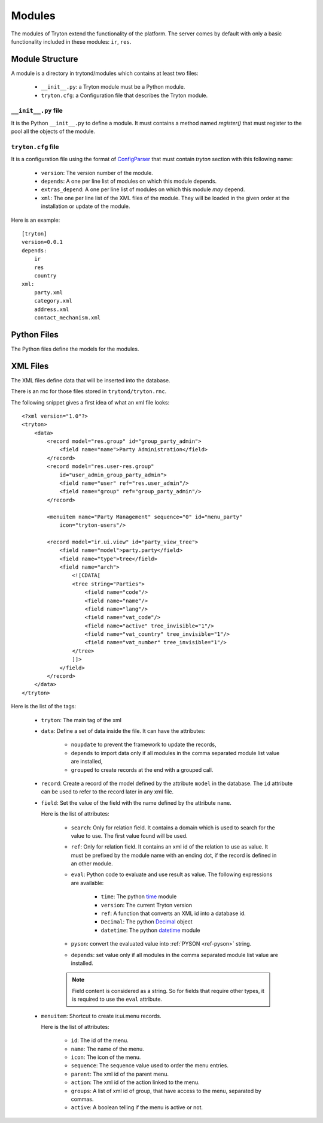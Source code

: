 .. _index-topics-modules:

=======
Modules
=======

The modules of Tryton extend the functionality of the platform. The server
comes by default with only a basic functionality included in these modules:
``ir``, ``res``.

Module Structure
================

A module is a directory in trytond/modules which contains at least two files:

   * ``__init__.py``: a Tryton module must be a Python module.

   * ``tryton.cfg``: a Configuration file that describes the Tryton module.

``__init__.py`` file
--------------------

It is the Python ``__init__.py`` to define a module. It must contains a method
named `register()` that must register to the pool all the objects of the module.


``tryton.cfg`` file
-------------------

It is a configuration file using the format of `ConfigParser`_ that must
contain `tryton` section with this following name:

   * ``version``: The version number of the module.

   * ``depends``: A one per line list of modules on which this module depends.

   * ``extras_depend``: A one per line list of modules on which this module
     *may* depend.

   * ``xml``: The one per line list of the XML files of the module. They will
     be loaded in the given order at the installation or update of the module.

Here is an example::

    [tryton]
    version=0.0.1
    depends:
        ir
        res
        country
    xml:
        party.xml
        category.xml
        address.xml
        contact_mechanism.xml

Python Files
============

The Python files define the models for the modules.

XML Files
=========

The XML files define data that will be inserted into the database.

There is an rnc for those files stored in ``trytond/tryton.rnc``.

The following snippet gives a first idea of what an xml file looks:

.. highlight:: xml

::

  <?xml version="1.0"?>
  <tryton>
      <data>
          <record model="res.group" id="group_party_admin">
              <field name="name">Party Administration</field>
          </record>
          <record model="res.user-res.group"
              id="user_admin_group_party_admin">
              <field name="user" ref="res.user_admin"/>
              <field name="group" ref="group_party_admin"/>
          </record>

          <menuitem name="Party Management" sequence="0" id="menu_party"
              icon="tryton-users"/>

          <record model="ir.ui.view" id="party_view_tree">
              <field name="model">party.party</field>
              <field name="type">tree</field>
              <field name="arch">
                  <![CDATA[
                  <tree string="Parties">
                      <field name="code"/>
                      <field name="name"/>
                      <field name="lang"/>
                      <field name="vat_code"/>
                      <field name="active" tree_invisible="1"/>
                      <field name="vat_country" tree_invisible="1"/>
                      <field name="vat_number" tree_invisible="1"/>
                  </tree>
                  ]]>
              </field>
          </record>
      </data>
  </tryton>

Here is the list of the tags:

    * ``tryton``: The main tag of the xml

    * ``data``: Define a set of data inside the file. It can have the
      attributes:

        * ``noupdate`` to prevent the framework to update the records,
        * ``depends`` to import data only if all modules in the comma separated
          module list value are installed,
        * ``grouped`` to create records at the end with a grouped call.

    * ``record``: Create a record of the model defined by the attribute
      ``model`` in the database. The ``id`` attribute can be used to refer to
      the record later in any xml file.

    * ``field``: Set the value of the field with the name defined by the
      attribute ``name``.

      Here is the list of attributes:

        * ``search``: Only for relation field. It contains a domain which is
          used to search for the value to use. The first value found will be
          used.

        * ``ref``: Only for relation field. It contains an xml id of the
          relation to use as value. It must be prefixed by the module name with
          an ending dot, if the record is defined in an other module.

        * ``eval``: Python code to evaluate and use result as value.
          The following expressions are available:

            * ``time``: The python time_ module
            * ``version``: The current Tryton version
            * ``ref``: A function that converts an XML id into a database id.
            * ``Decimal``: The python Decimal_ object
            * ``datetime``: The python datetime_ module

        * ``pyson``: convert the evaluated value into :ref:`PYSON <ref-pyson>`
          string.

        * ``depends``: set value only if all modules in the comma separated
          module list value are installed.

        .. note::
            Field content is considered as a string. So for fields that require
            other types, it is required to use the ``eval`` attribute.
        ..


    * ``menuitem``: Shortcut to create ir.ui.menu records.

      Here is the list of attributes:

        * ``id``: The id of the menu.

        * ``name``: The name of the menu.

        * ``icon``: The icon of the menu.

        * ``sequence``: The sequence value used to order the menu entries.

        * ``parent``: The xml id of the parent menu.

        * ``action``: The xml id of the action linked to the menu.

        * ``groups``: A list of xml id of group, that have access to the menu,
          separated by commas.

        * ``active``: A boolean telling if the menu is active or not.


.. _ConfigParser: http://docs.python.org/library/configparser.html
.. _time: http://docs.python.org/library/time.html
.. _Decimal: https://docs.python.org/library/decimal.html
.. _datetime: https://docs.python.org/library/datetime.html
